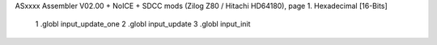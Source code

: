 ASxxxx Assembler V02.00 + NoICE + SDCC mods  (Zilog Z80 / Hitachi HD64180), page 1.
Hexadecimal [16-Bits]



                              1 .globl input_update_one
                              2 .globl input_update
                              3 .globl input_init
